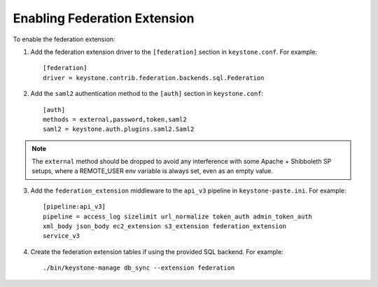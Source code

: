 ..
      Copyright 2014 OpenStack, Foundation
      All Rights Reserved.

      Licensed under the Apache License, Version 2.0 (the "License"); you may
      not use this file except in compliance with the License. You may obtain
      a copy of the License at

      http://www.apache.org/licenses/LICENSE-2.0

      Unless required by applicable law or agreed to in writing, software
      distributed under the License is distributed on an "AS IS" BASIS, WITHOUT
      WARRANTIES OR CONDITIONS OF ANY KIND, either express or implied. See the
      License for the specific language governing permissions and limitations
      under the License.

==============================
Enabling Federation Extension
==============================

To enable the federation extension:

1. Add the federation extension driver to the ``[federation]`` section in
   ``keystone.conf``. For example::

       [federation]
       driver = keystone.contrib.federation.backends.sql.Federation

2. Add the ``saml2`` authentication method to the ``[auth]`` section in
   ``keystone.conf``::

       [auth]
       methods = external,password,token,saml2
       saml2 = keystone.auth.plugins.saml2.Saml2

.. NOTE::
    The ``external`` method should be dropped to avoid any interference with
    some Apache + Shibboleth SP setups, where a REMOTE_USER env variable is
    always set, even as an empty value.

3. Add the ``federation_extension`` middleware to the ``api_v3`` pipeline in
   ``keystone-paste.ini``. For example::

       [pipeline:api_v3]
       pipeline = access_log sizelimit url_normalize token_auth admin_token_auth
       xml_body json_body ec2_extension s3_extension federation_extension
       service_v3

4. Create the federation extension tables if using the provided SQL backend.
   For example::

       ./bin/keystone-manage db_sync --extension federation
